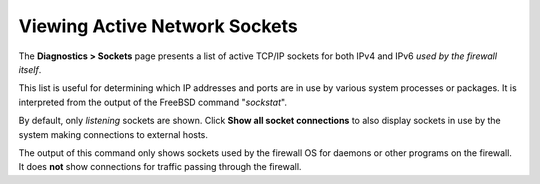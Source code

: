 Viewing Active Network Sockets
==============================

The **Diagnostics > Sockets** page presents a list of active TCP/IP
sockets for both IPv4 and IPv6 *used by the firewall itself*.

This list is useful for determining which IP addresses and ports are in
use by various system processes or packages. It is interpreted from the
output of the FreeBSD command "*sockstat*".

By default, only *listening* sockets are shown. Click **Show all socket
connections** to also display sockets in use by the system making
connections to external hosts.

The output of this command only shows sockets used by the firewall OS
for daemons or other programs on the firewall. It does **not** show
connections for traffic passing through the firewall.

